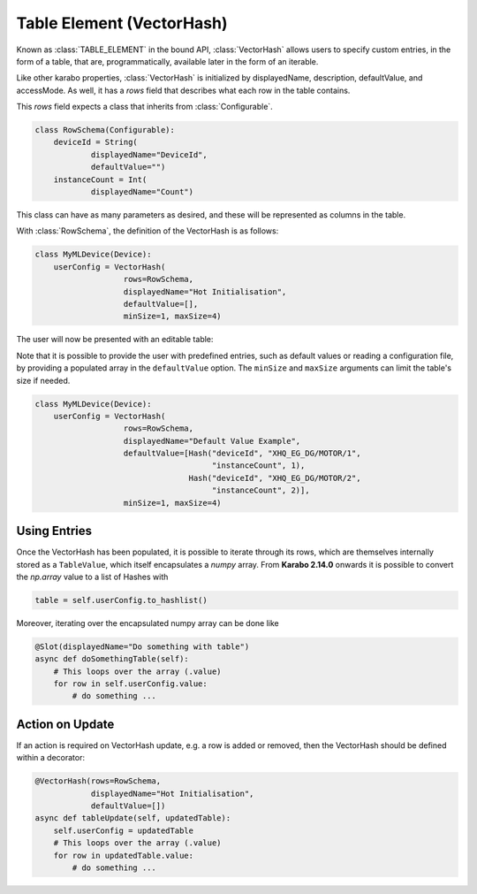 .. _table-element:

Table Element (VectorHash)
==========================

Known as :class:`TABLE_ELEMENT` in the bound API, :class:`VectorHash` allows
users to specify custom entries, in the form of a table, that are,
programmatically, available later in the form of an iterable.

Like other karabo properties, :class:`VectorHash` is initialized by
displayedName, description, defaultValue, and accessMode. As well, it has a
`rows` field that describes what each row in the table contains.

This `rows` field expects a class that inherits from :class:`Configurable`.

.. code-block:: Python

    class RowSchema(Configurable):
        deviceId = String(
                displayedName="DeviceId",
                defaultValue="")
        instanceCount = Int(
                displayedName="Count")

This class can have as many parameters as desired, and these will be represented
as columns in the table.

With :class:`RowSchema`, the definition of the VectorHash is as follows:

.. code-block:: Python

    class MyMLDevice(Device):
        userConfig = VectorHash(
                       rows=RowSchema,
                       displayedName="Hot Initialisation",
                       defaultValue=[],
                       minSize=1, maxSize=4)

The user will now be presented with an editable table:

.. image:: graphics/VectorHash.png

Note that it is possible to provide the user with predefined entries, such as
default values or reading a configuration file, by providing a populated array
in the ``defaultValue`` option.
The ``minSize`` and ``maxSize`` arguments can limit the table's size if
needed.

.. code-block:: Python

    class MyMLDevice(Device):
        userConfig = VectorHash(
                       rows=RowSchema,
                       displayedName="Default Value Example",
                       defaultValue=[Hash("deviceId", "XHQ_EG_DG/MOTOR/1",
                                          "instanceCount", 1),
                                     Hash("deviceId", "XHQ_EG_DG/MOTOR/2",
                                          "instanceCount", 2)],
                       minSize=1, maxSize=4)


Using Entries
-------------


Once the VectorHash has been populated, it is possible to iterate through its
rows, which are themselves internally stored as a ``TableValue``, which itself
encapsulates a `numpy` array.
From **Karabo 2.14.0** onwards it is possible to convert the `np.array` value
to a list of Hashes with

.. code-block:: Python

    table = self.userConfig.to_hashlist()


Moreover, iterating over the encapsulated numpy array can be done like

.. code-block:: Python

    @Slot(displayedName="Do something with table")
    async def doSomethingTable(self):
        # This loops over the array (.value)
        for row in self.userConfig.value:
            # do something ...


Action on Update
----------------

If an action is required on VectorHash update, e.g. a row is added or removed,
then the VectorHash should be defined within a decorator:

.. code-block:: Python

    @VectorHash(rows=RowSchema,
                displayedName="Hot Initialisation",
                defaultValue=[])
    async def tableUpdate(self, updatedTable):
        self.userConfig = updatedTable
        # This loops over the array (.value)
        for row in updatedTable.value:
            # do something ...
